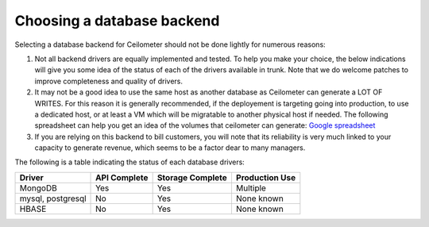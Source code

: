 ..
      Copyright 2013 Nicolas Barcet for eNovance

      Licensed under the Apache License, Version 2.0 (the "License"); you may
      not use this file except in compliance with the License. You may obtain
      a copy of the License at

          http://www.apache.org/licenses/LICENSE-2.0

      Unless required by applicable law or agreed to in writing, software
      distributed under the License is distributed on an "AS IS" BASIS, WITHOUT
      WARRANTIES OR CONDITIONS OF ANY KIND, either express or implied. See the
      License for the specific language governing permissions and limitations
      under the License.

=============================
 Choosing a database backend
=============================

Selecting a database backend for Ceilometer should not be done lightly for
numerous reasons:

1. Not all backend drivers are equally implemented and tested.  To help you
   make your choice, the below indications will give you some idea of the
   status of each of the drivers available in trunk.  Note that we do welcome
   patches to improve completeness and quality of drivers.

2. It may not be a good idea to use the same host as another database as
   Ceilometer can generate a LOT OF WRITES. For this reason it is generally
   recommended, if the deployement is targeting going into production, to use
   a dedicated host, or at least a VM which will be migratable to another
   physical host if needed. The following spreadsheet can help you get an
   idea of the volumes that ceilometer can generate:
   `Google spreadsheet <https://docs.google.com/a/enovance.com/spreadsheet/ccc?key=0AtziNGvs-uPudDhRbEJJOHFXV3d0ZGc1WE9NLTVPX0E#gid=0>`_

3. If you are relying on this backend to bill customers, you will note that
   its reliability is very much linked to your capacity to generate revenue,
   which seems to be a factor dear to many managers.

The following is a table indicating the status of each database drivers:

================== ============= ================= ==============
Driver             API Complete  Storage Complete  Production Use
================== ============= ================= ==============
MongoDB            Yes           Yes               Multiple
mysql, postgresql  No            Yes               None known
HBASE              No            Yes               None known
================== ============= ================= ==============
